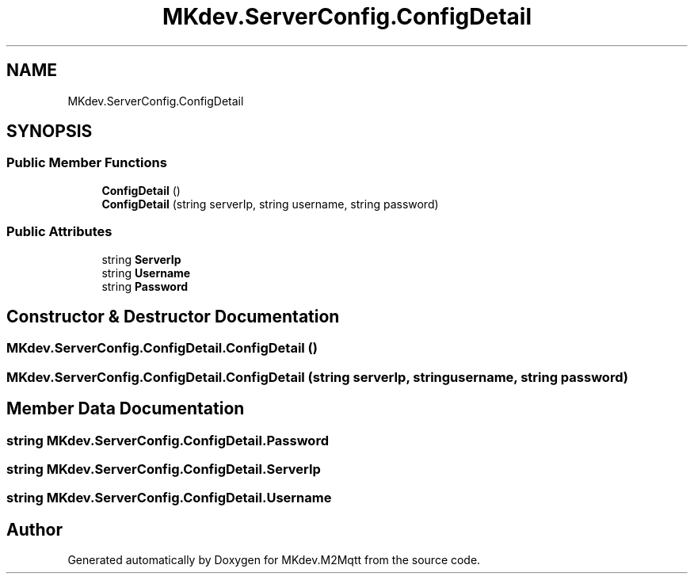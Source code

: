 .TH "MKdev.ServerConfig.ConfigDetail" 3 "Thu May 9 2019" "MKdev.M2Mqtt" \" -*- nroff -*-
.ad l
.nh
.SH NAME
MKdev.ServerConfig.ConfigDetail
.SH SYNOPSIS
.br
.PP
.SS "Public Member Functions"

.in +1c
.ti -1c
.RI "\fBConfigDetail\fP ()"
.br
.ti -1c
.RI "\fBConfigDetail\fP (string serverIp, string username, string password)"
.br
.in -1c
.SS "Public Attributes"

.in +1c
.ti -1c
.RI "string \fBServerIp\fP"
.br
.ti -1c
.RI "string \fBUsername\fP"
.br
.ti -1c
.RI "string \fBPassword\fP"
.br
.in -1c
.SH "Constructor & Destructor Documentation"
.PP 
.SS "MKdev\&.ServerConfig\&.ConfigDetail\&.ConfigDetail ()"

.SS "MKdev\&.ServerConfig\&.ConfigDetail\&.ConfigDetail (string serverIp, string username, string password)"

.SH "Member Data Documentation"
.PP 
.SS "string MKdev\&.ServerConfig\&.ConfigDetail\&.Password"

.SS "string MKdev\&.ServerConfig\&.ConfigDetail\&.ServerIp"

.SS "string MKdev\&.ServerConfig\&.ConfigDetail\&.Username"


.SH "Author"
.PP 
Generated automatically by Doxygen for MKdev\&.M2Mqtt from the source code\&.
